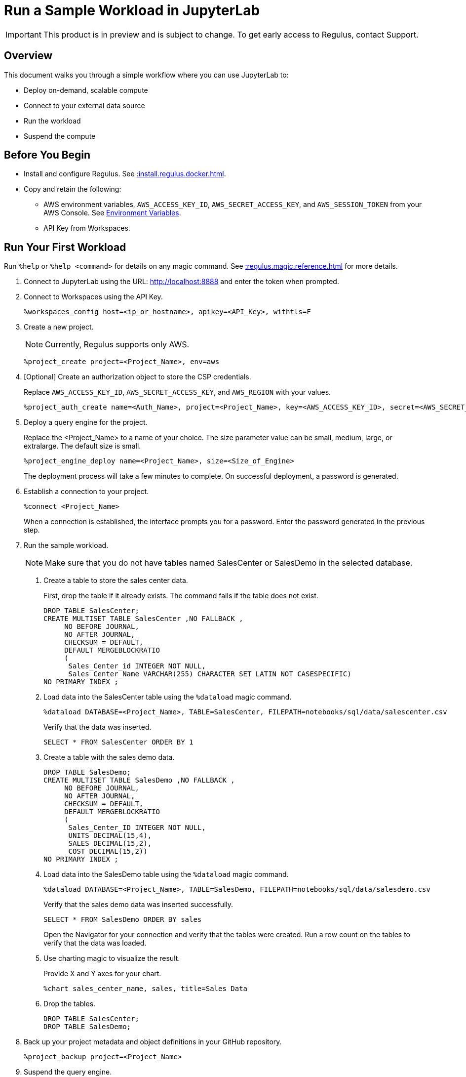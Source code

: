 = Run a Sample Workload in JupyterLab
:experimental:
:page-author: Thripti Aravind
:page-email: thripti.aravind@teradata.com
:page-revdate: April 10th, 2023
:description: Run a simple workflow and learn how to use Regulus.
:keywords: Regulus, Workspaces, Query Engine

IMPORTANT: This product is in preview and is subject to change. To get early access to Regulus, contact Support.

== Overview

This document walks you through a simple workflow where you can use JupyterLab to:

* Deploy on-demand, scalable compute 
* Connect to your external data source
* Run the workload
* Suspend the compute 

== Before You Begin

* Install and configure Regulus. See xref::install.regulus.docker.adoc[].

* Copy and retain the following:

** AWS environment variables, `AWS_ACCESS_KEY_ID`, `AWS_SECRET_ACCESS_KEY`, and `AWS_SESSION_TOKEN` from your AWS Console. See link:https://docs.aws.amazon.com/sdkref/latest/guide/environment-variables.html[Environment Variables].
** API Key from Workspaces.

== Run Your First Workload

Run `%help` or `%help <command>` for details on any magic command. See xref::regulus.magic.reference.adoc[] for more details.

1. Connect to JupyterLab using the URL: http://localhost:8888 and enter the token when prompted. 
2. Connect to Workspaces using the API Key.
+
[source, bash, id="connect_workspaces", role="content-editable emits-gtm-events"]
----
%workspaces_config host=<ip_or_hostname>, apikey=<API_Key>, withtls=F
----
3. Create a new project.
+
NOTE: Currently, Regulus supports only AWS.
+

[source, bash, id="create_project", role="content-editable emits-gtm-events"]
----
%project_create project=<Project_Name>, env=aws
----

4. [Optional] Create an authorization object to store the CSP credentials.
+
Replace `AWS_ACCESS_KEY_ID`, `AWS_SECRET_ACCESS_KEY`, and `AWS_REGION` with your values. 
+

[source, bash, id="create_auth", role="content-editable emits-gtm-events"]
----
%project_auth_create name=<Auth_Name>, project=<Project_Name>, key=<AWS_ACCESS_KEY_ID>, secret=<AWS_SECRET_ACCESS_KEy>, region=<AWS_REGION>
----

5. Deploy a query engine for the project.
+
Replace the <Project_Name> to a name of your choice. The size parameter value can be small, medium, large, or extralarge. The default size is small.
+

[source, bash, id="deploy_query_engine", role="content-editable emits-gtm-events"]
----
%project_engine_deploy name=<Project_Name>, size=<Size_of_Engine>
----

+
The deployment process will take a few minutes to complete. On successful deployment, a password is generated.

6. Establish a connection to your project.
+

[source, bash, id="connect_project", role="content-editable emits-gtm-events"]
----
%connect <Project_Name>
----
+
When a connection is established, the interface prompts you for a password. Enter the password generated in the previous step.

7. Run the sample workload.
+
NOTE: Make sure that you do not have tables named SalesCenter or SalesDemo in the selected database.
+
a. Create a table to store the sales center data. 
+
First, drop the table if it already exists. The command fails if the table does not exist.
+

[source, teradata-sql, id="create_table", role="content-editable emits-gtm-events"]
----
DROP TABLE SalesCenter;
CREATE MULTISET TABLE SalesCenter ,NO FALLBACK ,
     NO BEFORE JOURNAL,
     NO AFTER JOURNAL,
     CHECKSUM = DEFAULT,
     DEFAULT MERGEBLOCKRATIO
     (
      Sales_Center_id INTEGER NOT NULL,
      Sales_Center_Name VARCHAR(255) CHARACTER SET LATIN NOT CASESPECIFIC)
NO PRIMARY INDEX ;
----

b. Load data into the SalesCenter table using the `%dataload` magic command.
+

[source, bash, id="data_load", role="content-editable emits-gtm-events"]
----
%dataload DATABASE=<Project_Name>, TABLE=SalesCenter, FILEPATH=notebooks/sql/data/salescenter.csv
----
+
Verify that the data was inserted.
+

[source, teradata-sql, id="verify_data_load", role="content-editable emits-gtm-events"]
----
SELECT * FROM SalesCenter ORDER BY 1
----

c. Create a table with the sales demo data.
+

[source, teradata-sql, id="create_table_data", role="content-editable emits-gtm-events"]
----
DROP TABLE SalesDemo;
CREATE MULTISET TABLE SalesDemo ,NO FALLBACK ,
     NO BEFORE JOURNAL,
     NO AFTER JOURNAL,
     CHECKSUM = DEFAULT,
     DEFAULT MERGEBLOCKRATIO
     (
      Sales_Center_ID INTEGER NOT NULL,
      UNITS DECIMAL(15,4),
      SALES DECIMAL(15,2),
      COST DECIMAL(15,2))
NO PRIMARY INDEX ;
----

d. Load data into the SalesDemo table using the `%dataload` magic command.
+

[source, bash, id="load_data_table", role="content-editable emits-gtm-events"]
----
%dataload DATABASE=<Project_Name>, TABLE=SalesDemo, FILEPATH=notebooks/sql/data/salesdemo.csv
----
+
Verify that the sales demo data was inserted successfully.
+
[source, teradata-sql, id="verify_sales_data", role="content-editable emits-gtm-events"]
----
SELECT * FROM SalesDemo ORDER BY sales
----
+
Open the Navigator for your connection and verify that the tables were created. Run a row count on the tables to verify that the data was loaded.

e. Use charting magic to visualize the result.
+
Provide X and Y axes for your chart.
+

[source, bash, id="plot_chart", role="content-editable emits-gtm-events"]
----
%chart sales_center_name, sales, title=Sales Data
----

f.	Drop the tables.
+

[source, teradata-sql, id="drop_tables", role="content-editable emits-gtm-events"]
----
DROP TABLE SalesCenter;
DROP TABLE SalesDemo;
----

8. Back up your project metadata and object definitions in your GitHub repository.
+

[source, bash, id="backup_project", role="content-editable emits-gtm-events"]
----
%project_backup project=<Project_Name>
----
9. Suspend the query engine.
+

[source, bash, id="suspend_query_engine", role="content-editable emits-gtm-events"]
----
%project_engine_suspend project=<Project_Name>
----

Congrats! You've successfully run your first use case in JupyterLab.

== Next Steps

* Interested in exploring advanced use cases? Coming soon! Keep watching this space for the GitHub link.

* Learn about the magic commands available in JupyterLab. See xref::regulus.magic.reference.adoc[].